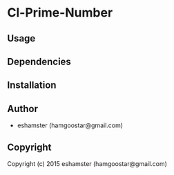 * Cl-Prime-Number 

** Usage

** Dependencies

** Installation

** Author

+ eshamster (hamgoostar@gmail.com)

** Copyright

Copyright (c) 2015 eshamster (hamgoostar@gmail.com)
